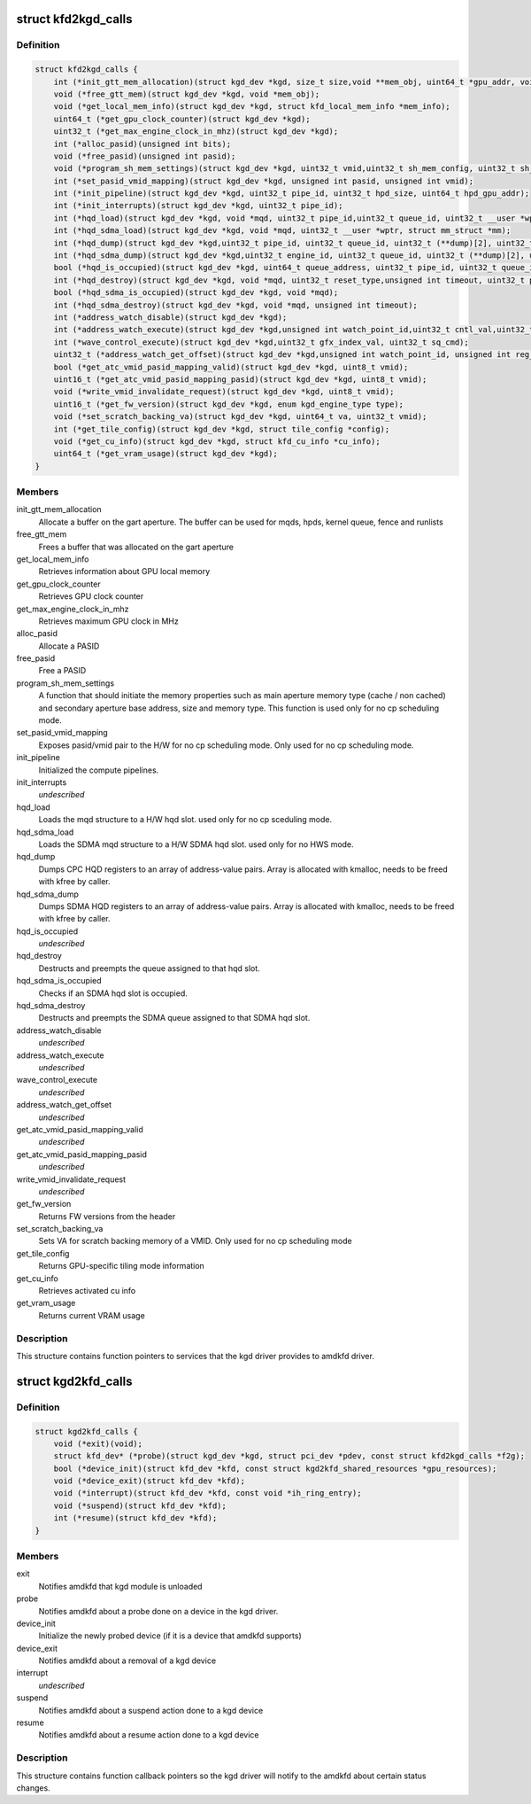 .. -*- coding: utf-8; mode: rst -*-
.. src-file: drivers/gpu/drm/amd/include/kgd_kfd_interface.h

.. _`kfd2kgd_calls`:

struct kfd2kgd_calls
====================

.. c:type:: struct kfd2kgd_calls


.. _`kfd2kgd_calls.definition`:

Definition
----------

.. code-block:: c

    struct kfd2kgd_calls {
        int (*init_gtt_mem_allocation)(struct kgd_dev *kgd, size_t size,void **mem_obj, uint64_t *gpu_addr, void **cpu_ptr);
        void (*free_gtt_mem)(struct kgd_dev *kgd, void *mem_obj);
        void (*get_local_mem_info)(struct kgd_dev *kgd, struct kfd_local_mem_info *mem_info);
        uint64_t (*get_gpu_clock_counter)(struct kgd_dev *kgd);
        uint32_t (*get_max_engine_clock_in_mhz)(struct kgd_dev *kgd);
        int (*alloc_pasid)(unsigned int bits);
        void (*free_pasid)(unsigned int pasid);
        void (*program_sh_mem_settings)(struct kgd_dev *kgd, uint32_t vmid,uint32_t sh_mem_config, uint32_t sh_mem_ape1_base, uint32_t sh_mem_ape1_limit, uint32_t sh_mem_bases);
        int (*set_pasid_vmid_mapping)(struct kgd_dev *kgd, unsigned int pasid, unsigned int vmid);
        int (*init_pipeline)(struct kgd_dev *kgd, uint32_t pipe_id, uint32_t hpd_size, uint64_t hpd_gpu_addr);
        int (*init_interrupts)(struct kgd_dev *kgd, uint32_t pipe_id);
        int (*hqd_load)(struct kgd_dev *kgd, void *mqd, uint32_t pipe_id,uint32_t queue_id, uint32_t __user *wptr,uint32_t wptr_shift, uint32_t wptr_mask, struct mm_struct *mm);
        int (*hqd_sdma_load)(struct kgd_dev *kgd, void *mqd, uint32_t __user *wptr, struct mm_struct *mm);
        int (*hqd_dump)(struct kgd_dev *kgd,uint32_t pipe_id, uint32_t queue_id, uint32_t (**dump)[2], uint32_t *n_regs);
        int (*hqd_sdma_dump)(struct kgd_dev *kgd,uint32_t engine_id, uint32_t queue_id, uint32_t (**dump)[2], uint32_t *n_regs);
        bool (*hqd_is_occupied)(struct kgd_dev *kgd, uint64_t queue_address, uint32_t pipe_id, uint32_t queue_id);
        int (*hqd_destroy)(struct kgd_dev *kgd, void *mqd, uint32_t reset_type,unsigned int timeout, uint32_t pipe_id, uint32_t queue_id);
        bool (*hqd_sdma_is_occupied)(struct kgd_dev *kgd, void *mqd);
        int (*hqd_sdma_destroy)(struct kgd_dev *kgd, void *mqd, unsigned int timeout);
        int (*address_watch_disable)(struct kgd_dev *kgd);
        int (*address_watch_execute)(struct kgd_dev *kgd,unsigned int watch_point_id,uint32_t cntl_val,uint32_t addr_hi, uint32_t addr_lo);
        int (*wave_control_execute)(struct kgd_dev *kgd,uint32_t gfx_index_val, uint32_t sq_cmd);
        uint32_t (*address_watch_get_offset)(struct kgd_dev *kgd,unsigned int watch_point_id, unsigned int reg_offset);
        bool (*get_atc_vmid_pasid_mapping_valid)(struct kgd_dev *kgd, uint8_t vmid);
        uint16_t (*get_atc_vmid_pasid_mapping_pasid)(struct kgd_dev *kgd, uint8_t vmid);
        void (*write_vmid_invalidate_request)(struct kgd_dev *kgd, uint8_t vmid);
        uint16_t (*get_fw_version)(struct kgd_dev *kgd, enum kgd_engine_type type);
        void (*set_scratch_backing_va)(struct kgd_dev *kgd, uint64_t va, uint32_t vmid);
        int (*get_tile_config)(struct kgd_dev *kgd, struct tile_config *config);
        void (*get_cu_info)(struct kgd_dev *kgd, struct kfd_cu_info *cu_info);
        uint64_t (*get_vram_usage)(struct kgd_dev *kgd);
    }

.. _`kfd2kgd_calls.members`:

Members
-------

init_gtt_mem_allocation
    Allocate a buffer on the gart aperture.
    The buffer can be used for mqds, hpds, kernel queue, fence and runlists

free_gtt_mem
    Frees a buffer that was allocated on the gart aperture

get_local_mem_info
    Retrieves information about GPU local memory

get_gpu_clock_counter
    Retrieves GPU clock counter

get_max_engine_clock_in_mhz
    Retrieves maximum GPU clock in MHz

alloc_pasid
    Allocate a PASID

free_pasid
    Free a PASID

program_sh_mem_settings
    A function that should initiate the memory
    properties such as main aperture memory type (cache / non cached) and
    secondary aperture base address, size and memory type.
    This function is used only for no cp scheduling mode.

set_pasid_vmid_mapping
    Exposes pasid/vmid pair to the H/W for no cp
    scheduling mode. Only used for no cp scheduling mode.

init_pipeline
    Initialized the compute pipelines.

init_interrupts
    *undescribed*

hqd_load
    Loads the mqd structure to a H/W hqd slot. used only for no cp
    sceduling mode.

hqd_sdma_load
    Loads the SDMA mqd structure to a H/W SDMA hqd slot.
    used only for no HWS mode.

hqd_dump
    Dumps CPC HQD registers to an array of address-value pairs.
    Array is allocated with kmalloc, needs to be freed with kfree by caller.

hqd_sdma_dump
    Dumps SDMA HQD registers to an array of address-value pairs.
    Array is allocated with kmalloc, needs to be freed with kfree by caller.

hqd_is_occupied
    *undescribed*

hqd_destroy
    Destructs and preempts the queue assigned to that hqd slot.

hqd_sdma_is_occupied
    Checks if an SDMA hqd slot is occupied.

hqd_sdma_destroy
    Destructs and preempts the SDMA queue assigned to that
    SDMA hqd slot.

address_watch_disable
    *undescribed*

address_watch_execute
    *undescribed*

wave_control_execute
    *undescribed*

address_watch_get_offset
    *undescribed*

get_atc_vmid_pasid_mapping_valid
    *undescribed*

get_atc_vmid_pasid_mapping_pasid
    *undescribed*

write_vmid_invalidate_request
    *undescribed*

get_fw_version
    Returns FW versions from the header

set_scratch_backing_va
    Sets VA for scratch backing memory of a VMID.
    Only used for no cp scheduling mode

get_tile_config
    Returns GPU-specific tiling mode information

get_cu_info
    Retrieves activated cu info

get_vram_usage
    Returns current VRAM usage

.. _`kfd2kgd_calls.description`:

Description
-----------

This structure contains function pointers to services that the kgd driver
provides to amdkfd driver.

.. _`kgd2kfd_calls`:

struct kgd2kfd_calls
====================

.. c:type:: struct kgd2kfd_calls


.. _`kgd2kfd_calls.definition`:

Definition
----------

.. code-block:: c

    struct kgd2kfd_calls {
        void (*exit)(void);
        struct kfd_dev* (*probe)(struct kgd_dev *kgd, struct pci_dev *pdev, const struct kfd2kgd_calls *f2g);
        bool (*device_init)(struct kfd_dev *kfd, const struct kgd2kfd_shared_resources *gpu_resources);
        void (*device_exit)(struct kfd_dev *kfd);
        void (*interrupt)(struct kfd_dev *kfd, const void *ih_ring_entry);
        void (*suspend)(struct kfd_dev *kfd);
        int (*resume)(struct kfd_dev *kfd);
    }

.. _`kgd2kfd_calls.members`:

Members
-------

exit
    Notifies amdkfd that kgd module is unloaded

probe
    Notifies amdkfd about a probe done on a device in the kgd driver.

device_init
    Initialize the newly probed device (if it is a device that
    amdkfd supports)

device_exit
    Notifies amdkfd about a removal of a kgd device

interrupt
    *undescribed*

suspend
    Notifies amdkfd about a suspend action done to a kgd device

resume
    Notifies amdkfd about a resume action done to a kgd device

.. _`kgd2kfd_calls.description`:

Description
-----------

This structure contains function callback pointers so the kgd driver
will notify to the amdkfd about certain status changes.

.. This file was automatic generated / don't edit.

